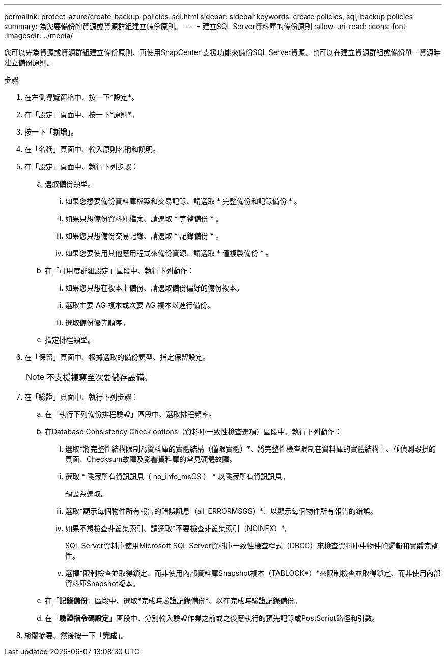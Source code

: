 ---
permalink: protect-azure/create-backup-policies-sql.html 
sidebar: sidebar 
keywords: create policies, sql, backup policies 
summary: 為您要備份的資源或資源群組建立備份原則。 
---
= 建立SQL Server資料庫的備份原則
:allow-uri-read: 
:icons: font
:imagesdir: ../media/


[role="lead"]
您可以先為資源或資源群組建立備份原則、再使用SnapCenter 支援功能來備份SQL Server資源、也可以在建立資源群組或備份單一資源時建立備份原則。

.步驟
. 在左側導覽窗格中、按一下*設定*。
. 在「設定」頁面中、按一下*原則*。
. 按一下「*新增*」。
. 在「名稱」頁面中、輸入原則名稱和說明。
. 在「設定」頁面中、執行下列步驟：
+
.. 選取備份類型。
+
... 如果您想要備份資料庫檔案和交易記錄、請選取 * 完整備份和記錄備份 * 。
... 如果只想備份資料庫檔案、請選取 * 完整備份 * 。
... 如果您只想備份交易記錄、請選取 * 記錄備份 * 。
... 如果您要使用其他應用程式來備份資源、請選取 * 僅複製備份 * 。


.. 在「可用度群組設定」區段中、執行下列動作：
+
... 如果您只想在複本上備份、請選取備份偏好的備份複本。
... 選取主要 AG 複本或次要 AG 複本以進行備份。
... 選取備份優先順序。


.. 指定排程類型。


. 在「保留」頁面中、根據選取的備份類型、指定保留設定。
+

NOTE: 不支援複寫至次要儲存設備。

. 在「驗證」頁面中、執行下列步驟：
+
.. 在「執行下列備份排程驗證」區段中、選取排程頻率。
.. 在Database Consistency Check options（資料庫一致性檢查選項）區段中、執行下列動作：
+
... 選取*將完整性結構限制為資料庫的實體結構（僅限實體）*、將完整性檢查限制在資料庫的實體結構上、並偵測毀損的頁面、Checksum故障及影響資料庫的常見硬體故障。
... 選取 * 隱藏所有資訊訊息（ no_info_msGS ） * 以隱藏所有資訊訊息。
+
預設為選取。

... 選取*顯示每個物件所有報告的錯誤訊息（all_ERRORMSGS）*、以顯示每個物件所有報告的錯誤。
... 如果不想檢查非叢集索引、請選取*不要檢查非叢集索引（NOINEX）*。
+
SQL Server資料庫使用Microsoft SQL Server資料庫一致性檢查程式（DBCC）來檢查資料庫中物件的邏輯和實體完整性。

... 選擇*限制檢查並取得鎖定、而非使用內部資料庫Snapshot複本（TABLOCK*）*來限制檢查並取得鎖定、而非使用內部資料庫Snapshot複本。


.. 在「*記錄備份*」區段中、選取*完成時驗證記錄備份*、以在完成時驗證記錄備份。
.. 在「*驗證指令碼設定*」區段中、分別輸入驗證作業之前或之後應執行的預先記錄或PostScript路徑和引數。


. 檢閱摘要、然後按一下「*完成*」。

